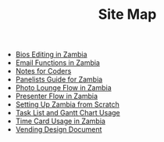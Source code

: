 #+TITLE: Site Map

   + [[file:Bio_Editing.org][Bios Editing in Zambia]]
   + [[file:Email_Functions.org][Email Functions in Zambia]]
   + [[file:NotesForCoders.org][Notes for Coders]]
   + [[file:Panelists_Guide.org][Panelists Guide for Zambia]]
   + [[file:Photo_Lounge.org][Photo Lounge Flow in Zambia]]
   + [[file:Presenter_Flow.org][Presenter Flow in Zambia]]
   + [[file:Setting_Up.org][Setting Up Zambia from Scratch]]
   + [[file:Tasks-Gantt_Chart.org][Task List and Gantt Chart Usage]]
   + [[file:Time_Card.org][Time Card Usage in Zambia]]
   + [[file:Vending_Design_Document.org][Vending Design Document]]
